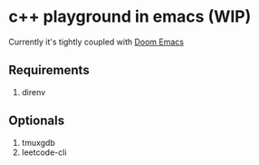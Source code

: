 * c++ playground in emacs (WIP)

Currently it's tightly coupled with [[https://github.com/hlissner/doom-emacs][Doom Emacs]]

** Requirements

1. direnv

** Optionals

1. tmuxgdb
2. leetcode-cli
